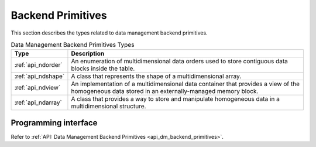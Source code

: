 .. ******************************************************************************
.. * Copyright contributors to the oneDAL project
.. *
.. * Licensed under the Apache License, Version 2.0 (the "License");
.. * you may not use this file except in compliance with the License.
.. * You may obtain a copy of the License at
.. *
.. *     http://www.apache.org/licenses/LICENSE-2.0
.. *
.. * Unless required by applicable law or agreed to in writing, software
.. * distributed under the License is distributed on an "AS IS" BASIS,
.. * WITHOUT WARRANTIES OR CONDITIONS OF ANY KIND, either express or implied.
.. * See the License for the specific language governing permissions and
.. * limitations under the License.
.. *******************************************************************************/

.. highlight:: cpp

.. _dm_backend_primitives:

==================
Backend Primitives
==================

This section describes the types related to data management backend primitives.

.. tabularcolumns::  |\Y{0.2}|\Y{0.8}|

.. list-table:: Data Management Backend Primitives Types
   :header-rows: 1
   :widths: 10 70
   :class: longtable

   * - Type
     - Description

   * - :ref:`api_ndorder`
     - An enumeration of multidimensional data orders used to store
       contiguous data blocks inside the table.

   * - :ref:`api_ndshape`
     - A class that represents the shape of a multidimensional array.

   * - :ref:`api_ndview`
     - An implementation of a multidimensional data container that provides a view of the homogeneous
       data stored in an externally-managed memory block.

   * - :ref:`api_ndarray`
     - A class that provides a way to store and manipulate homogeneous data
       in a multidimensional structure.

---------------------
Programming interface
---------------------

Refer to :ref:`API: Data Management Backend Primitives <api_dm_backend_primitives>`.
